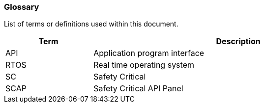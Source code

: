 // (C) Copyright 2014-2017 The Khronos Group Inc. All Rights Reserved.
// Khronos Group Safety Critical API Development SCAP
// document
// 
// Text format: asciidoc 8.6.9
// Editor:      Asciidoc Book Editor
//
// Description: Guidelines 2.2 Glossary

:Author: Illya Rudkin (spec editor)
:Author Initials: IOR
:Revision: 0.01

=== Glossary

List of terms or definitions used within this document.

[cols="3,10", width="90%", options="header", frame="topbot"]
|=============================
|Term | Description 
|API  | Application program interface 
|RTOS | Real time operating system
|SC   | Safety Critical 
|SCAP | Safety Critical API Panel
|=============================